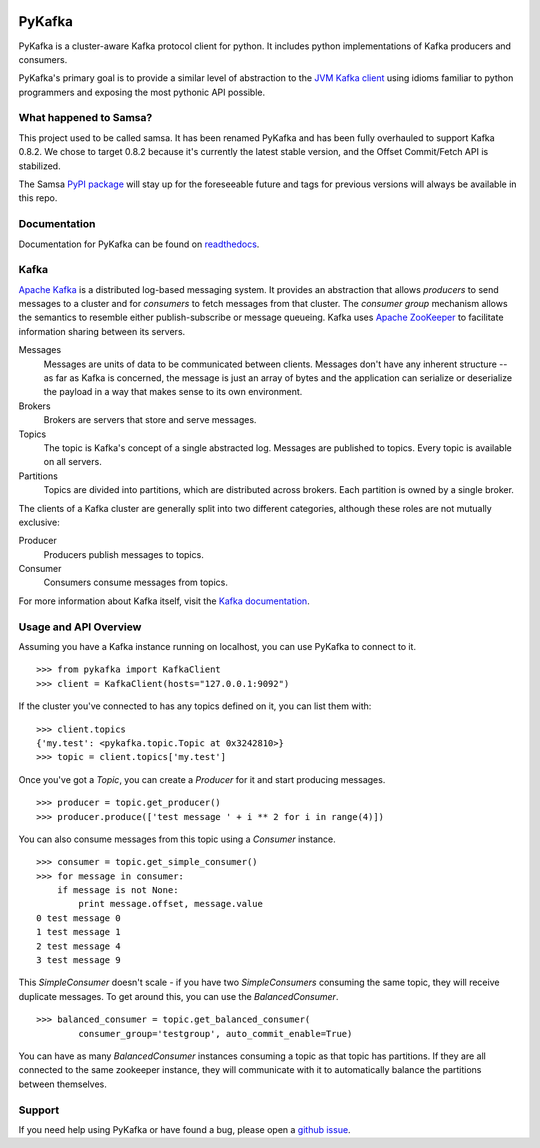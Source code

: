 .. image:: https://travis-ci.org/Parsely/pykafka.svg?branch=master

PyKafka
=======

.. image:: http://i.imgur.com/ztYl4lG.jpg

PyKafka is a cluster-aware Kafka protocol client for python. It includes python
implementations of Kafka producers and consumers.

PyKafka's primary goal is to provide a similar level of abstraction to the
`JVM Kafka client`_ using idioms familiar to python programmers and exposing
the most pythonic API possible.

.. _JVM Kafka client: https://github.com/apache/kafka/tree/0.8.2/clients/src/main/java/org/apache/kafka

What happened to Samsa?
-----------------------

This project used to be called samsa. It has been renamed PyKafka and has been
fully overhauled to support Kafka 0.8.2. We chose to target 0.8.2 because it's
currently the latest stable version, and the Offset Commit/Fetch API is
stabilized.

The Samsa `PyPI package`_  will stay up for the foreseeable future and tags for
previous versions will always be available in this repo.

.. _PyPI package: https://pypi.python.org/pypi/samsa/0.3.11

Documentation
-------------

Documentation for PyKafka can be found on `readthedocs`_.

.. _readthedocs: http://pykafka.readthedocs.org/en/latest/

Kafka
-----

`Apache Kafka`_ is a distributed log-based messaging system. It provides an
abstraction that allows *producers* to send messages to a cluster and for
*consumers* to fetch messages from that cluster. The *consumer group* mechanism
allows the semantics to resemble either publish-subscribe or message queueing.
Kafka uses `Apache ZooKeeper`_ to facilitate information sharing between its
servers.

Messages
    Messages are units of data to be communicated between clients.
    Messages don't have any inherent structure -- as far as Kafka is
    concerned, the message is just an array of bytes and the application can
    serialize or deserialize the payload in a way that makes sense to its own
    environment.
Brokers
    Brokers are servers that store and serve messages.
Topics
    The topic is Kafka's concept of a single abstracted log.
    Messages are published to topics. Every topic is available on all servers.
Partitions
    Topics are divided into partitions, which are distributed across brokers.
    Each partition is owned by a single broker.

The clients of a Kafka cluster are generally split into two different categories,
although these roles are not mutually exclusive:

Producer
    Producers publish messages to topics.
Consumer
    Consumers consume messages from topics.

For more information about Kafka itself, visit the `Kafka documentation`_.

.. _Apache Kafka: http://kafka.apache.org/documentation.html
.. _Apache ZooKeeper: https://zookeeper.apache.org/
.. _Kafka Documentation: http://kafka.apache.org/documentation.html

Usage and API Overview
----------------------

Assuming you have a Kafka instance running on localhost, you can use PyKafka
to connect to it.

::

    >>> from pykafka import KafkaClient
    >>> client = KafkaClient(hosts="127.0.0.1:9092")

If the cluster you've connected to has any topics defined on it, you can list
them with:

::

    >>> client.topics
    {'my.test': <pykafka.topic.Topic at 0x3242810>}
    >>> topic = client.topics['my.test']

Once you've got a `Topic`, you can create a `Producer` for it and start
producing messages.

::

    >>> producer = topic.get_producer()
    >>> producer.produce(['test message ' + i ** 2 for i in range(4)])

You can also consume messages from this topic using a `Consumer` instance.

::

    >>> consumer = topic.get_simple_consumer()
    >>> for message in consumer:
        if message is not None:
            print message.offset, message.value
    0 test message 0
    1 test message 1
    2 test message 4
    3 test message 9

This `SimpleConsumer` doesn't scale - if you have two `SimpleConsumers`
consuming the same topic, they will receive duplicate messages. To get around
this, you can use the `BalancedConsumer`.

::

    >>> balanced_consumer = topic.get_balanced_consumer(
            consumer_group='testgroup', auto_commit_enable=True)

You can have as many `BalancedConsumer` instances consuming a topic as that
topic has partitions. If they are all connected to the same zookeeper instance,
they will communicate with it to automatically balance the partitions between
themselves.

Support
-------

If you need help using PyKafka or have found a bug, please open a `github issue`_.

.. _github issue: https://github.com/Parsely/pykafka/issues
